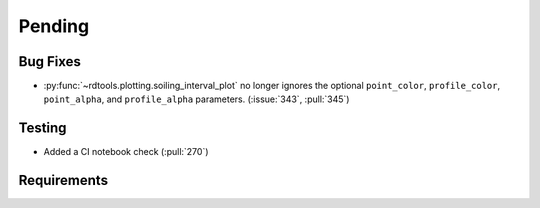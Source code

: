 ************************
Pending
************************

Bug Fixes
---------
* :py:func:`~rdtools.plotting.soiling_interval_plot` no longer ignores the optional
  ``point_color``, ``profile_color``, ``point_alpha``, and ``profile_alpha`` parameters.
  (:issue:`343`, :pull:`345`)


Testing
-------
* Added a CI notebook check (:pull:`270`)

Requirements
------------


